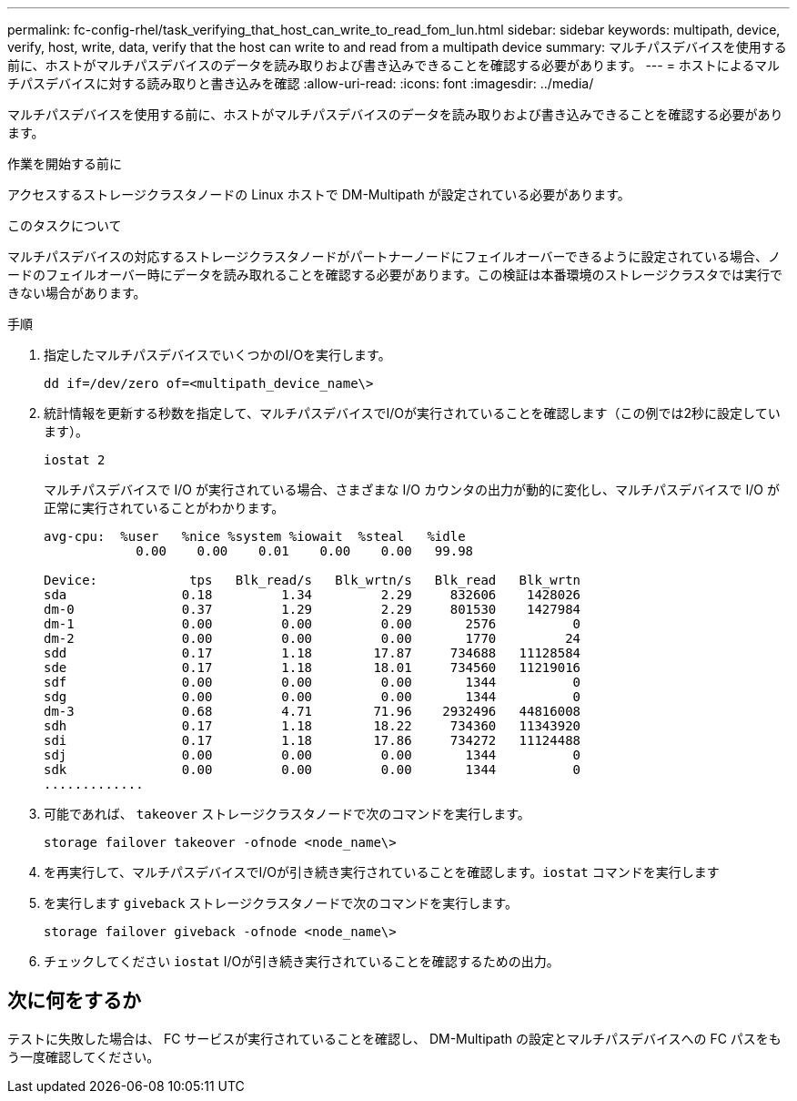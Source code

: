 ---
permalink: fc-config-rhel/task_verifying_that_host_can_write_to_read_fom_lun.html 
sidebar: sidebar 
keywords: multipath, device, verify, host, write, data, verify that the host can write to and read from a multipath device 
summary: マルチパスデバイスを使用する前に、ホストがマルチパスデバイスのデータを読み取りおよび書き込みできることを確認する必要があります。 
---
= ホストによるマルチパスデバイスに対する読み取りと書き込みを確認
:allow-uri-read: 
:icons: font
:imagesdir: ../media/


[role="lead"]
マルチパスデバイスを使用する前に、ホストがマルチパスデバイスのデータを読み取りおよび書き込みできることを確認する必要があります。

.作業を開始する前に
アクセスするストレージクラスタノードの Linux ホストで DM-Multipath が設定されている必要があります。

.このタスクについて
マルチパスデバイスの対応するストレージクラスタノードがパートナーノードにフェイルオーバーできるように設定されている場合、ノードのフェイルオーバー時にデータを読み取れることを確認する必要があります。この検証は本番環境のストレージクラスタでは実行できない場合があります。

.手順
. 指定したマルチパスデバイスでいくつかのI/Oを実行します。
+
`dd if=/dev/zero of=<multipath_device_name\>`

. 統計情報を更新する秒数を指定して、マルチパスデバイスでI/Oが実行されていることを確認します（この例では2秒に設定しています）。
+
`iostat 2`

+
マルチパスデバイスで I/O が実行されている場合、さまざまな I/O カウンタの出力が動的に変化し、マルチパスデバイスで I/O が正常に実行されていることがわかります。

+
[listing]
----
avg-cpu:  %user   %nice %system %iowait  %steal   %idle
            0.00    0.00    0.01    0.00    0.00   99.98

Device:            tps   Blk_read/s   Blk_wrtn/s   Blk_read   Blk_wrtn
sda               0.18         1.34         2.29     832606    1428026
dm-0              0.37         1.29         2.29     801530    1427984
dm-1              0.00         0.00         0.00       2576          0
dm-2              0.00         0.00         0.00       1770         24
sdd               0.17         1.18        17.87     734688   11128584
sde               0.17         1.18        18.01     734560   11219016
sdf               0.00         0.00         0.00       1344          0
sdg               0.00         0.00         0.00       1344          0
dm-3              0.68         4.71        71.96    2932496   44816008
sdh               0.17         1.18        18.22     734360   11343920
sdi               0.17         1.18        17.86     734272   11124488
sdj               0.00         0.00         0.00       1344          0
sdk               0.00         0.00         0.00       1344          0
.............
----
. 可能であれば、 `takeover` ストレージクラスタノードで次のコマンドを実行します。
+
`storage failover takeover -ofnode <node_name\>`

. を再実行して、マルチパスデバイスでI/Oが引き続き実行されていることを確認します。``iostat`` コマンドを実行します
. を実行します `giveback` ストレージクラスタノードで次のコマンドを実行します。
+
`storage failover giveback -ofnode <node_name\>`

. チェックしてください `iostat` I/Oが引き続き実行されていることを確認するための出力。




== 次に何をするか

テストに失敗した場合は、 FC サービスが実行されていることを確認し、 DM-Multipath の設定とマルチパスデバイスへの FC パスをもう一度確認してください。
